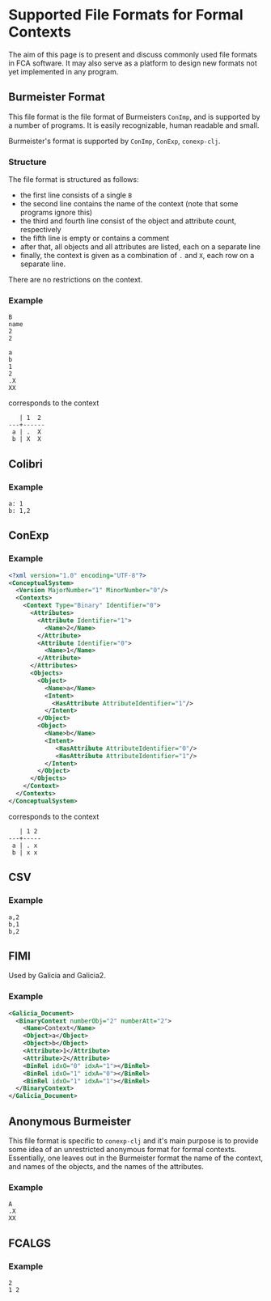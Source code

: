 #+property: header-args :wrap src text
#+property: header-args:text :eval never

* Supported File Formats for Formal Contexts

The aim of this page is to present and discuss commonly used file formats in FCA
software. It may also serve as a platform to design new formats not yet
implemented in any program.

** Burmeister Format

This file format is the file format of Burmeisters ~ConImp~, and is supported by
a number of programs. It is easily recognizable, human readable and small.

Burmeister's format is supported by ~ConImp~, ~ConExp~, ~conexp-clj~.

*** Structure

The file format is structured as follows:

- the first line consists of a single ~B~
- the second line contains the name of the context (note that some programs ignore this)
- the third and fourth line consist of the object and attribute count, respectively
- the fifth line is empty or contains a comment
- after that, all objects and all attributes are listed, each on a separate line
- finally, the context is given as a combination of ~.~ and ~X~, each row on a
  separate line.

There are no restrictions on the context.

*** Example

#+begin_src text
B
name
2
2

a
b
1
2
.X
XX
#+end_src

corresponds to the context

#+begin_src text
   | 1  2
---+------
 a | .  X 
 b | X  X
#+end_src

** Colibri

*** Example

#+begin_src text
a: 1
b: 1,2
#+end_src

** ConExp

*** Example

#+begin_src xml
<?xml version="1.0" encoding="UTF-8"?>
<ConceptualSystem>
  <Version MajorNumber="1" MinorNumber="0"/>
  <Contexts>
    <Context Type="Binary" Identifier="0">
      <Attributes>
        <Attribute Identifier="1">
          <Name>2</Name>
        </Attribute>
        <Attribute Identifier="0">
          <Name>1</Name>
        </Attribute>
      </Attributes>
      <Objects>
        <Object>
          <Name>a</Name>
          <Intent>
            <HasAttribute AttributeIdentifier="1"/>
          </Intent>
        </Object>
        <Object>
          <Name>b</Name>
          <Intent>
             <HasAttribute AttributeIdentifier="0"/>
             <HasAttribute AttributeIdentifier="1"/>
          </Intent>
        </Object>
      </Objects>
    </Context>
  </Contexts>
</ConceptualSystem>
#+end_src

corresponds to the context

#+begin_src text
   | 1 2 
---+-----
 a | . x
 b | x x
#+end_src

** CSV

*** Example

#+begin_src text
a,2
b,1
b,2
#+end_src

** FIMI

Used by Galicia and Galicia2.

*** Example

#+begin_src xml
<Galicia_Document>
  <BinaryContext numberObj="2" numberAtt="2">
    <Name>Context</Name>
    <Object>a</Object>
    <Object>b</Object>
    <Attribute>1</Attribute>
    <Attribute>2</Attribute>
    <BinRel idxO="0" idxA="1"></BinRel>
    <BinRel idxO="1" idxA="0"></BinRel>
    <BinRel idxO="1" idxA="1"></BinRel>
  </BinaryContext>
</Galicia_Document>
#+end_src

** Anonymous Burmeister

This file format is specific to ~conexp-clj~ and it's main purpose is to provide
some idea of an unrestricted anonymous format for formal contexts.  Essentially,
one leaves out in the Burmeister format the name of the context, and names of
the objects, and the names of the attributes.

*** Example

#+begin_src text
A
.X
XX
#+end_src

** FCALGS

*** Example

#+begin_src text
2
1 2
#+end_src
